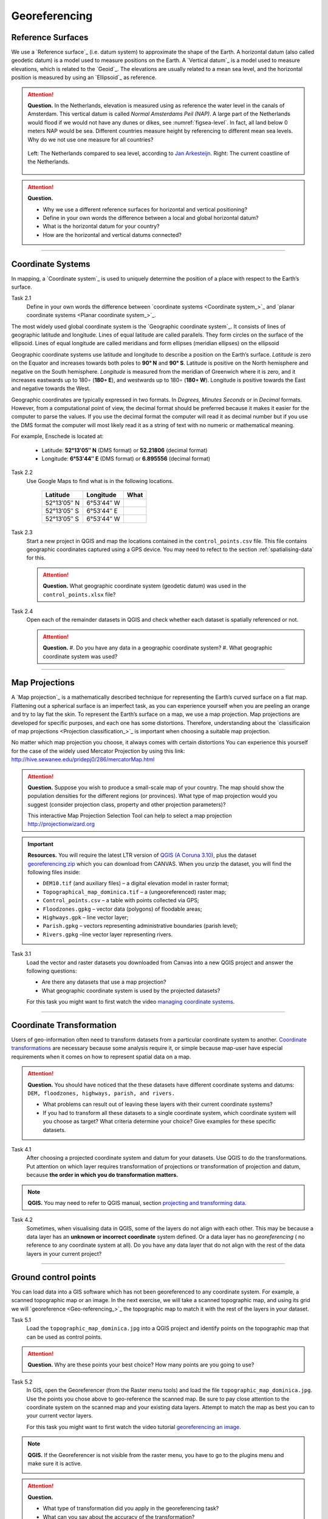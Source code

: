 Georeferencing
==============

Reference Surfaces
------------------ 

We use a `Reference surface`_ (i.e. datum system) to approximate the shape of the Earth. A horizontal datum (also called geodetic datum) is a model used to measure positions on the Earth. A `Vertical datum`_ is a model used to measure elevations, which is related to the `Geoid`_. The elevations are usually related to a mean sea level, and the horizontal position is measured by using an `Ellipsoid`_ as reference.

.. attention:: 
   **Question.**
   In the Netherlands, elevation is measured using as reference the water level in the canals of Amsterdam. This  vertical datum is called *Normal Amsterdams Peil (NAP)*. A large part of the Netherlands would flood if we would not have any dunes or dikes, see :numref:`figsea-level`. In fact, all land below 0 meters NAP would be sea. Different countries measure height by referencing to different mean sea levels. Why do we not use one measure for all countries? 

   .. _figsea-level:
   .. figure:: _static/img/sea-level-nl.jpg
      :alt: sea level comparison
      :figclass: align-center

      Left: The Netherlands compared to sea level, according to `Jan Arkesteijn <https://nl.wikipedia.org/wiki/Bestand:The_Netherlands_compared_to_sealevel.png>`_. Right: The current coastline of the Netherlands.


.. attention:: 
   **Question.**

   + Why we use a different reference surfaces for horizontal and vertical positioning?
   + Define in your own words the difference between a local and global horizontal datum? 
   + What is the horizontal datum for your country?
   + How are the horizontal and vertical datums connected?

----------------------------------------------------------

Coordinate Systems
------------------

In mapping, a `Coordinate system`_ is used to uniquely determine the position of a place with respect to the Earth’s surface.


Task 2.1 
   Define in your own words the difference between `coordinate systems <Coordinate system_>`_ and `planar coordinate systems <Planar coordinate system_>`_. 

The most widely used global coordinate system is the `Geographic coordinate system`_. It consists of lines of geographic latitude and longitude. Lines of equal latitude are called parallels. They form circles on the surface of the ellipsoid. Lines of equal longitude are called meridians and form ellipses (meridian ellipses) on the ellipsoid 

Geographic coordinate systems use latitude and longitude to describe a position on the Earth’s surface.   *Latitude* is zero on the Equator and increases towards both poles to **90° N** and **90° S**.  Latitude is positive on the North hemisphere and negative on the South hemisphere. *Longitude* is measured from the meridian of Greenwich where it is zero, and it increases eastwards up to 180∘ (**180∘ E**), and westwards up to 180∘ (**180∘ W**). Longitude is positive towards the East and negative towards the West.

Geographic coordinates are typically expressed in two formats. In *Degrees, Minutes Seconds* or in *Decimal* formats.  However, from a computational point of view, the decimal format should be preferred because it makes it easier for the computer to parse the values. If you use the decimal format the computer will read it as decimal number but if you use the DMS format the computer will most likely read it as a string of text with no numeric or mathematical meaning.
 
For example, Enschede is located at:

   + Latitude: **52°13′05″ N** (DMS format)       or       **52.21806** (decimal format)
   + Longitude: **6°53′44″ E** (DMS format)       or       **6.895556** (decimal format)


Task 2.2  
   Use Google Maps to find what is in the following locations.

      ============   =============     ===============
      Latitude       Longitude         What
      ============   =============     ===============
      52°13′05″ N    6°53′44″ W        \
      52°13′05″ S    6°53′44″ E        \
      52°13′05″ S    6°53′44″ W        \
      ============   =============     ===============


Task 2.3 
   Start a new project in QGIS and map the locations contained in the  ``control_points.csv`` file. This file contains geographic coordinates captured using a GPS device. You may need to refect to the section :ref:`spatialising-data` for this.


   .. attention:: 
      **Question.**
      What geographic coordinate system (geodetic datum) was used in the ``control_points.xlsx`` file?
 
Task 2.4   
   Open each of the remainder datasets in QGIS and check whether each dataset is spatially referenced or not. 

   .. attention:: 
      **Question.**
      #. Do you have any data in a geographic coordinate system? 
      #. What geographic coordinate system was used?

----------------------------------------------------

Map Projections
---------------

A `Map projection`_ is a mathematically described technique for representing the Earth’s curved surface on a flat map. Flattening out a spherical surface is an imperfect task, as you can experience yourself when you are peeling an orange and try to lay flat the skin. To represent the  Earth’s surface on a map, we use a map projection. Map projections are developed for specific purposes, and each one has some distortions. Therefore, understanding about the `classificaion of map projections <Projection classification_>`_ is important when choosing a suitable map projection.

No matter which map projection you choose, it always comes with certain distortions You can experience this yourself for the case of the widely used Mercator Projection by using this link: http://hive.sewanee.edu/pridepj0/286/mercatorMap.html

.. attention:: 
   **Question.**
   Suppose you wish to produce a small-scale map of your country. The map should show the population densities for the different regions (or provinces). What type of map projection would you suggest (consider projection class, property and other projection parameters)? 

   This interactive Map Projection Selection Tool can help to select a map projection http://projectionwizard.org 


.. important:: 
   **Resources.**
   You will require the latest LTR version of `QGIS (A Coruna 3.10) <https://qgis.org/en/site/forusers/download.html>`_, plus the dataset `georeferencing.zip <georeferencing>`_ which you can download from CANVAS.  When you unzip the dataset, you will find the following files inside: 

   + ``DEM10.tif`` (and auxiliary files) – a digital elevation model in raster format;
   + ``Topographical_map_dominica.tif`` – a (ungeoreferenced) raster map;
   + ``Control_points.csv`` – a table with points collected via GPS;
   + ``Floodzones.gpkg`` – vector data (polygons) of floodable areas;
   + ``Highways.gpk`` – line vector layer;
   + ``Parish.gpkg`` – vectors representing administrative boundaries (parish level);
   + ``Rivers.gpkg`` –line vector layer representing rivers.


Task 3.1
   Load the vector and raster datasets you downloaded from Canvas into a new QGIS project and answer the following questions:
   
   + Are there any datasets that use a map projection? 
   + What geographic coordinate system is used by the projected datasets? 

   For this task you might want to first watch the video `managing coordinate systems <https://vimeo.com/album/4389527/video/201997378>`_.

   .. raw:: html

      <video width="560" height="315" controls>
         <source src="https://vimeo.com/album/4389527/video/201997378?color=007e838portrait=0">
      </video>


--------------------------------------

Coordinate Transformation
-------------------------


Users of geo-information often need to transform datasets from a particular coordinate system to another. `Coordinate transformations <Coordinate transformation_>`_ are necessary because some analysis require it, or simple because map-user have especial requirements when it comes on how to represent spatial data on a map.


.. attention:: 
   **Question.**
   You should have noticed that the these datasets have different coordinate systems and datums: ``DEM, floodzones, highways, parish, and rivers.`` 
   
   + What problems can result out of leaving these layers with their current coordinate systems?
   + If you had to transform all these datasets to a single coordinate system, which coordinate system will you choose as target? What criteria determine your choice? Give examples for these specific datasets.

Task 4.1 
   After choosing a projected coordinate system and datum for your datasets. Use QGIS to do the transformations. Put attention on which layer requires transformation of projections or transformation of projection and datum, because **the order in which you do transformation matters.**

.. note:: 
   **QGIS.**
   You may need to refer to QGIS manual, section `projecting and transforming data <https://docs.qgis.org/testing/en/docs/training_manual/vector_analysis/reproject_transform.html>`_.

Task 4.2 
   Sometimes, when visualising  data in QGIS, some of the layers do not align with each other. This may be because a data layer has an **unknown or incorrect coordinate** system defined. Or a data layer has no *georeferencing* ( no reference to any coordinate system at all).  Do you have any data layer that do not align with the rest of the data layers in your current project? 


-------------------------------------------

Ground control points
---------------------

You can load data into a GIS software which has not been georeferenced to any coordinate system. For example, a scanned topographic map or an image. In the next exercise, we will take a scanned topographic map, and using its grid we will `georeference <Geo-referencing_>`_ the topographic map to match it with the rest of the layers in your dataset.

Task 5.1 
   Load the ``topographic_map_dominica.jpg`` into a QGIS project and identify points on the topographic map that can be used as control points. 

.. attention:: 
   **Question.**
   Why are these points your best choice? How many points are you going to use?

Task 5.2 
   In GIS, open the Georeferencer (from the Raster menu tools) and load the  file ``topographic_map_dominica.jpg``. Use the points you chose above to geo-reference the scanned map. Be sure to pay close attention to the coordinate system on the scanned map and your existing data layers. Attempt to match the map as best you can to your current vector layers.

   For this task you might want to first watch the video tutorial `georeferencing an image <https://vimeo.com/album/4389527/video/201997378>`_.

.. note:: 
   **QGIS.**
   If the Georeferencer is not visible from the raster menu, you have  to go to the plugins menu and make sure  it is active.

   .. image:: _static/img/georeferencer-plugin.png 
      :align: center


.. attention:: 
   **Question.**

   + What type of transformation did you apply in the georeferencing task? 
   + What can you say about the accuracy of the transformation?

---------------------------------------------

Optional Challenges
-------------------

#. Assume you wish to reconcile spatial data from two neighbouring countries to resolve a border dispute. Published maps in the two countries are based on different local horizontal datums and map projections. *Which steps should you take to render the data sets spatially compatible?*

#. An ellipsoid is usually defined by the semi-major axis :math:`a` and the flattening :math:`f`. Flattening depends on both the semi-major axis and the semi-minor axis :math:`b`. Assume an ellipsoid with a semi-major axis a of **6378137 m** and a flattening  **1:298.257**.  Determine the value of the semi-minor axis :math:`b`. Use the equation :math:`f = (a – b) / b`



 
